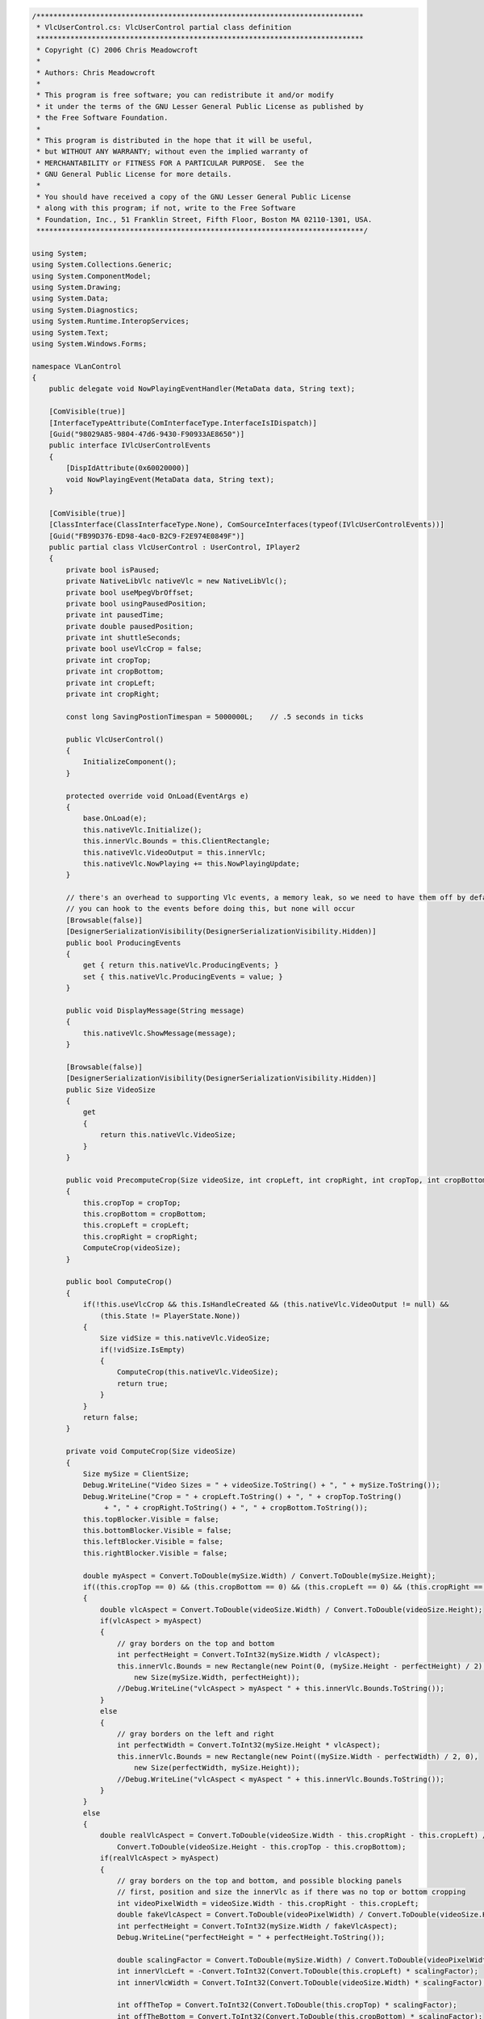 .. raw:: mediawiki

   {{example code|l=LGPL|for=.Net Interface to VLC}}

.. code:: csharp

   /*****************************************************************************
    * VlcUserControl.cs: VlcUserControl partial class definition
    *****************************************************************************
    * Copyright (C) 2006 Chris Meadowcroft
    *
    * Authors: Chris Meadowcroft
    *
    * This program is free software; you can redistribute it and/or modify
    * it under the terms of the GNU Lesser General Public License as published by
    * the Free Software Foundation.
    *
    * This program is distributed in the hope that it will be useful,
    * but WITHOUT ANY WARRANTY; without even the implied warranty of
    * MERCHANTABILITY or FITNESS FOR A PARTICULAR PURPOSE.  See the
    * GNU General Public License for more details.
    *
    * You should have received a copy of the GNU Lesser General Public License
    * along with this program; if not, write to the Free Software
    * Foundation, Inc., 51 Franklin Street, Fifth Floor, Boston MA 02110-1301, USA.
    *****************************************************************************/

   using System;
   using System.Collections.Generic;
   using System.ComponentModel;
   using System.Drawing;
   using System.Data;
   using System.Diagnostics;
   using System.Runtime.InteropServices;
   using System.Text;
   using System.Windows.Forms;

   namespace VLanControl
   {
       public delegate void NowPlayingEventHandler(MetaData data, String text);

       [ComVisible(true)]
       [InterfaceTypeAttribute(ComInterfaceType.InterfaceIsIDispatch)]
       [Guid("98029A85-9804-47d6-9430-F90933AE8650")]
       public interface IVlcUserControlEvents
       {
           [DispIdAttribute(0x60020000)]
           void NowPlayingEvent(MetaData data, String text);
       }

       [ComVisible(true)]
       [ClassInterface(ClassInterfaceType.None), ComSourceInterfaces(typeof(IVlcUserControlEvents))]
       [Guid("FB99D376-ED98-4ac0-B2C9-F2E974E0849F")]
       public partial class VlcUserControl : UserControl, IPlayer2
       {
           private bool isPaused;
           private NativeLibVlc nativeVlc = new NativeLibVlc();
           private bool useMpegVbrOffset;
           private bool usingPausedPosition;
           private int pausedTime;
           private double pausedPosition;
           private int shuttleSeconds;
           private bool useVlcCrop = false;
           private int cropTop;
           private int cropBottom;
           private int cropLeft;
           private int cropRight;

           const long SavingPostionTimespan = 5000000L;    // .5 seconds in ticks

           public VlcUserControl()
           {
               InitializeComponent();
           }

           protected override void OnLoad(EventArgs e)
           {
               base.OnLoad(e);
               this.nativeVlc.Initialize();
               this.innerVlc.Bounds = this.ClientRectangle;
               this.nativeVlc.VideoOutput = this.innerVlc;
               this.nativeVlc.NowPlaying += this.NowPlayingUpdate;
           }

           // there's an overhead to supporting Vlc events, a memory leak, so we need to have them off by default
           // you can hook to the events before doing this, but none will occur
           [Browsable(false)]
           [DesignerSerializationVisibility(DesignerSerializationVisibility.Hidden)]
           public bool ProducingEvents
           {
               get { return this.nativeVlc.ProducingEvents; }
               set { this.nativeVlc.ProducingEvents = value; }
           }

           public void DisplayMessage(String message)
           {
               this.nativeVlc.ShowMessage(message);
           }

           [Browsable(false)]
           [DesignerSerializationVisibility(DesignerSerializationVisibility.Hidden)]
           public Size VideoSize
           {
               get
               {
                   return this.nativeVlc.VideoSize;
               }
           }

           public void PrecomputeCrop(Size videoSize, int cropLeft, int cropRight, int cropTop, int cropBottom)
           {
               this.cropTop = cropTop;
               this.cropBottom = cropBottom;
               this.cropLeft = cropLeft;
               this.cropRight = cropRight;
               ComputeCrop(videoSize);
           }

           public bool ComputeCrop()
           {
               if(!this.useVlcCrop && this.IsHandleCreated && (this.nativeVlc.VideoOutput != null) && 
                   (this.State != PlayerState.None))
               {
                   Size vidSize = this.nativeVlc.VideoSize;
                   if(!vidSize.IsEmpty)
                   {
                       ComputeCrop(this.nativeVlc.VideoSize);
                       return true;
                   }
               }
               return false;
           }

           private void ComputeCrop(Size videoSize)
           {
               Size mySize = ClientSize;
               Debug.WriteLine("Video Sizes = " + videoSize.ToString() + ", " + mySize.ToString());
               Debug.WriteLine("Crop = " + cropLeft.ToString() + ", " + cropTop.ToString()
                    + ", " + cropRight.ToString() + ", " + cropBottom.ToString());
               this.topBlocker.Visible = false;
               this.bottomBlocker.Visible = false;
               this.leftBlocker.Visible = false;
               this.rightBlocker.Visible = false;

               double myAspect = Convert.ToDouble(mySize.Width) / Convert.ToDouble(mySize.Height);
               if((this.cropTop == 0) && (this.cropBottom == 0) && (this.cropLeft == 0) && (this.cropRight == 0))
               {
                   double vlcAspect = Convert.ToDouble(videoSize.Width) / Convert.ToDouble(videoSize.Height);
                   if(vlcAspect > myAspect)
                   {
                       // gray borders on the top and bottom
                       int perfectHeight = Convert.ToInt32(mySize.Width / vlcAspect);
                       this.innerVlc.Bounds = new Rectangle(new Point(0, (mySize.Height - perfectHeight) / 2),
                           new Size(mySize.Width, perfectHeight));
                       //Debug.WriteLine("vlcAspect > myAspect " + this.innerVlc.Bounds.ToString());
                   }
                   else
                   {
                       // gray borders on the left and right
                       int perfectWidth = Convert.ToInt32(mySize.Height * vlcAspect);
                       this.innerVlc.Bounds = new Rectangle(new Point((mySize.Width - perfectWidth) / 2, 0),
                           new Size(perfectWidth, mySize.Height));
                       //Debug.WriteLine("vlcAspect < myAspect " + this.innerVlc.Bounds.ToString());
                   }
               }
               else
               {
                   double realVlcAspect = Convert.ToDouble(videoSize.Width - this.cropRight - this.cropLeft) / 
                       Convert.ToDouble(videoSize.Height - this.cropTop - this.cropBottom);
                   if(realVlcAspect > myAspect)
                   {
                       // gray borders on the top and bottom, and possible blocking panels
                       // first, position and size the innerVlc as if there was no top or bottom cropping
                       int videoPixelWidth = videoSize.Width - this.cropRight - this.cropLeft;
                       double fakeVlcAspect = Convert.ToDouble(videoPixelWidth) / Convert.ToDouble(videoSize.Height);
                       int perfectHeight = Convert.ToInt32(mySize.Width / fakeVlcAspect);
                       Debug.WriteLine("perfectHeight = " + perfectHeight.ToString());

                       double scalingFactor = Convert.ToDouble(mySize.Width) / Convert.ToDouble(videoPixelWidth);
                       int innerVlcLeft = -Convert.ToInt32(Convert.ToDouble(this.cropLeft) * scalingFactor);
                       int innerVlcWidth = Convert.ToInt32(Convert.ToDouble(videoSize.Width) * scalingFactor);

                       int offTheTop = Convert.ToInt32(Convert.ToDouble(this.cropTop) * scalingFactor);
                       int offTheBottom = Convert.ToInt32(Convert.ToDouble(this.cropBottom) * scalingFactor);
                       int innerVlcTop = (mySize.Height - (perfectHeight - offTheTop - offTheBottom)) / 2;
                       innerVlcTop -= offTheTop;

                       this.innerVlc.Bounds = new Rectangle(new Point(innerVlcLeft, innerVlcTop),
                           new Size(innerVlcWidth, perfectHeight));
                       Debug.WriteLine("toowide innerVlc.Bounds = " + this.innerVlc.Bounds.ToString());

                       // then, add blocking panels if necessary for the top and bottom cropping
                       if(this.cropTop != 0)
                       {
                           if(offTheTop + innerVlcTop > 0)
                           {
                               this.topBlocker.Bounds = new Rectangle(
                                   new Point(0, innerVlcTop),
                                   new Size(mySize.Width, offTheTop));
                               this.topBlocker.Visible = true;
                               Debug.WriteLine("topBlocker.Bounds = " + this.topBlocker.Bounds.ToString());
                           }
                       }
                       if(this.cropBottom != 0)
                       {
                           if(innerVlcTop + perfectHeight - offTheBottom < mySize.Height)
                           {
                               this.bottomBlocker.Bounds = new Rectangle(
                                   new Point(0, innerVlcTop + perfectHeight - offTheBottom),
                                   new Size(mySize.Width, offTheBottom));
                               this.bottomBlocker.Visible = true;
                               Debug.WriteLine("bottomBlocker.Bounds = " + this.bottomBlocker.Bounds.ToString());
                           }
                       }
                   }
                   else
                   {
                       // gray borders on the left and right, and possible blocking panels
                       // first, position and size the innerVlc as if there was no left or right cropping
                       int videoPixelHeight = videoSize.Height - this.cropBottom - this.cropTop;
                       double fakeVlcAspect = Convert.ToDouble(videoSize.Width) / Convert.ToDouble(videoPixelHeight);
                       int perfectWidth = Convert.ToInt32(mySize.Height * fakeVlcAspect);
                       Debug.WriteLine("perfectWidth = " + perfectWidth.ToString());

                       double scalingFactor = Convert.ToDouble(mySize.Height) / Convert.ToDouble(videoPixelHeight);
                       int innerVlcTop = -Convert.ToInt32(Convert.ToDouble(this.cropTop) * scalingFactor);
                       int innerVlcHeight = Convert.ToInt32(Convert.ToDouble(videoSize.Height) * scalingFactor);

                       int offTheLeft = Convert.ToInt32(Convert.ToDouble(this.cropLeft) * scalingFactor);
                       int offTheRight = Convert.ToInt32(Convert.ToDouble(this.cropRight) * scalingFactor);
                       int innerVlcLeft = (mySize.Width - (perfectWidth - offTheLeft - offTheRight)) / 2;
                       innerVlcLeft -= offTheLeft;

                       this.innerVlc.Bounds = new Rectangle(new Point(innerVlcLeft, innerVlcTop),
                           new Size(perfectWidth, innerVlcHeight));
                       Debug.WriteLine("toohigh innerVlc.Bounds = " + this.innerVlc.Bounds.ToString());

                       // then, add blocking panels if necessary for the left and right cropping
                       if(this.cropLeft != 0)
                       {
                           if(offTheLeft + innerVlcLeft > 0)
                           {
                               this.leftBlocker.Bounds = new Rectangle(
                                   new Point(innerVlcLeft, 0),
                                   new Size(offTheLeft, mySize.Height));
                               this.leftBlocker.Visible = true;
                               Debug.WriteLine("leftBlocker.Bounds = " + this.leftBlocker.Bounds.ToString());
                           }
                       }
                       if(this.cropRight != 0)
                       {
                           if(innerVlcLeft + perfectWidth - offTheRight < mySize.Width)
                           {
                               this.rightBlocker.Bounds = new Rectangle(
                                   new Point(innerVlcLeft + perfectWidth - offTheRight, 0),
                                   new Size(offTheRight, mySize.Height));
                               this.rightBlocker.Visible = true;
                               Debug.WriteLine("rightBlocker.Bounds = " + this.rightBlocker.Bounds.ToString());
                           }
                       }
                   }
               }
           }

           public String GetConfigVariable(String name, String returnOnError)
           {
               String value;
               if(this.nativeVlc.GetConfigVariable(name, out value) == VlcError.Success)
               {
                   return value;
               }
               else
               {
                   return returnOnError;
               }
           }

           public bool SetConfigVariable(String name, String value)
           {
               return this.nativeVlc.SetConfigVariable(name, value) == VlcError.Success;
           }

           [Browsable(false)]
           [DesignerSerializationVisibility(DesignerSerializationVisibility.Hidden)]
           public int Time
           {
               get
               {
                   try
                   {
                       return this.nativeVlc.Time;
                   }
                   catch(Exception)
                   {
                       return 0;
                   }
               }
           }

           [Browsable(false)]
           [DesignerSerializationVisibility(DesignerSerializationVisibility.Hidden)]
           public double Position
           {
               get
               {
                   return this.nativeVlc.Position;
               }
           }

           public void MoveToPosition(TrackPosition newTrackPosition)
           {
               if((newTrackPosition.position >= 0.0d) && (newTrackPosition.position < 1.0d))
               {
                   this.nativeVlc.Position = newTrackPosition.position;
                   if(this.IsPaused)
                   {
                       this.usingPausedPosition = true;
                       this.pausedTime = newTrackPosition.time;
                       this.pausedPosition = newTrackPosition.position;
                       this.shuttleSeconds = 0;
                   }
               }
           }

           private TrackPosition CalculateShuttle(int origTime, double origPosition, int offsetSeconds)
           {
               int newTime = origTime + offsetSeconds;

               double positionPerTime;
               if(origPosition > .5d)
               {
                   positionPerTime = origPosition / Convert.ToDouble(origTime);
               }
               else
               {
                   positionPerTime = (1.0d - origPosition) / 
                       Convert.ToDouble(this.nativeVlc.Length - origTime);
               }
               double newPosition = origPosition + Convert.ToDouble(offsetSeconds) * positionPerTime;

               //Debug.WriteLine(String.Format("CalculateShuttle time={0} pos={1}", newTime, newPosition));

               return new TrackPosition(newTime, newPosition);
           }

           public TrackPosition Shuttle(int offsetSeconds)
           {
               if(!this.IsPaused)
               {
                   TrackPosition newPosition = CalculateShuttle(this.nativeVlc.Time, this.nativeVlc.Position,
                       offsetSeconds);
                   if(this.useMpegVbrOffset)
                   {
                       this.nativeVlc.Position = newPosition.position;
                   }
                   else
                   {
                       this.nativeVlc.Time = newPosition.time;
                   }
                   return newPosition;
               }

               if(!this.usingPausedPosition)
               {
                   this.usingPausedPosition = true;
                   this.pausedTime = this.nativeVlc.Time;
                   this.pausedPosition = this.nativeVlc.Position;
                   this.shuttleSeconds = 0;
               }

               this.shuttleSeconds += offsetSeconds;
               return CalculateShuttle(this.pausedTime, this.pausedPosition, this.shuttleSeconds);
           }

           [Browsable(false)]
           [DesignerSerializationVisibility(DesignerSerializationVisibility.Hidden)]
           public int Volume
           {
               get
               {
                   return this.nativeVlc.Volume;
               }
               set
               {
                   this.nativeVlc.Volume = value;
               }
           }

           const int MinRate = -2;
           const int MaxRate = 2;
           const int NormalRate = 0;

           public void GetRates(out int minRate, out int maxRate, out int normalRate)
           {
               minRate = MinRate;
               maxRate = MaxRate;
               normalRate = NormalRate;
           }

           [Browsable(false)]
           [DesignerSerializationVisibility(DesignerSerializationVisibility.Hidden)]
           public int Rate
           {
               get
               {
                   // 1000 is normal, 2000 is half speed, 500 is double speed, etc.
                   int bigRate = this.nativeVlc.GetVlcObjectInt(ObjectType.VLC_OBJECT_INPUT, "rate", 1000);
                   if(bigRate > 3000)
                   {
                       return -2;
                   }
                   if(bigRate > 1500)
                   {
                       return -1;
                   }
                   if(bigRate > 750)
                   {
                       return 0;
                   }
                   if(bigRate > 400)
                   {
                       return 1;
                   }
                   return 2;
               }
               set
               {
                   int newRate = NormalRate;
                   switch(value)
                   {
                   case 2:
                       newRate = 250;
                       break;
                   case 1:
                       newRate = 500;
                       break;
                   case 0:
                       newRate = 1000;
                       break;
                   case -1:
                       newRate = 2000;
                       break;
                   case -2:
                       newRate = 4000;
                       break;
                   default:
                       throw new ArgumentOutOfRangeException();
                   }
                   this.nativeVlc.SetVlcObjectInt(ObjectType.VLC_OBJECT_INPUT, "rate", newRate);
               }
           }

           [Browsable(false)]
           [DesignerSerializationVisibility(DesignerSerializationVisibility.Hidden)]
           public int Length
           {
               get
               {
                   try
                   {
                       return this.nativeVlc.Length;
                   }
                   catch(Exception)
                   {
                       return -1;
                   }
               }
               set
               {
                   this.nativeVlc.SetArtificialLength(value);
               }
           }

           [Browsable(false)]
           [DesignerSerializationVisibility(DesignerSerializationVisibility.Hidden)]
           public double TimeScaling
           {
               get { return this.nativeVlc.TimeScaling; }
               set { this.nativeVlc.TimeScaling = value; }
           }

           [Browsable(false)]
           [DesignerSerializationVisibility(DesignerSerializationVisibility.Hidden)]
           public PlayerState State
           {
               get
               {
                   int state = this.nativeVlc.GetVlcObjectInt(ObjectType.VLC_OBJECT_INPUT, 
                       "state", (int)InputState.INIT_S);
                   switch((InputState)state)
                   {
                   case InputState.PAUSE_S:
                       return PlayerState.Paused;
                   case InputState.PLAYING_S:
                       return PlayerState.Playing;
                   default:
                       return PlayerState.None;
                   }
               }
           }

           [Browsable(false)]
           [DesignerSerializationVisibility(DesignerSerializationVisibility.Hidden)]
           public bool IsPlaying { get { return this.State == PlayerState.Playing; } }

           [Browsable(false)]
           [DesignerSerializationVisibility(DesignerSerializationVisibility.Hidden)]
           public bool IsPaused { get { return this.State == PlayerState.Paused; } }

           [Browsable(false)]
           [DesignerSerializationVisibility(DesignerSerializationVisibility.Hidden)]
           public bool IsMute { get { return (this.nativeVlc.Volume == 0); } }

           public void ToggleMute()
           {
               this.nativeVlc.ToggleVolumeMute();
           }

           private String JoinArraysWithCR(Array data, String[] dataText)
           {
               StringBuilder sb = new StringBuilder();
               for(int index = 0; index < data.Length; index++)
               {
                   if(index != 0)
                   {
                       sb.Append("\n");
                   }
                   sb.Append(data.GetValue(index).ToString());
                   sb.Append("\n");
                   sb.Append(dataText[index]);
               }
               return sb.ToString();
           }

           public String DeinterlaceModesAsString()
           {
               String[] choices;
               String[] choiceText;
               this.nativeVlc.GetVlcVariableChoiceList(ObjectType.VLC_OBJECT_VOUT,
                   "deinterlace", out choices, out choiceText);
               return JoinArraysWithCR(choices, choiceText);
           }

           public void DeinterlaceModes(out String[] choices, out String[] choiceText)
           {
               this.nativeVlc.GetVlcVariableChoiceList(ObjectType.VLC_OBJECT_VOUT,
                   "deinterlace", out choices, out choiceText);
           }

           [Browsable(false)]
           [DesignerSerializationVisibility(DesignerSerializationVisibility.Hidden)]
           public String DeinterlaceMode
           {
               get
               {
                   return this.nativeVlc.GetVlcObjectString(ObjectType.VLC_OBJECT_VOUT, "deinterlace", String.Empty);
               }
               set
               {
                   this.nativeVlc.SetVlcObjectString(ObjectType.VLC_OBJECT_VOUT, "deinterlace", value);
               }
           }

           public String AspectRatiosAsString()
           {
               String[] choices;
               String[] choiceText;
               this.nativeVlc.GetVlcVariableChoiceList(ObjectType.VLC_OBJECT_VOUT,
                   "aspect-ratio", out choices, out choiceText);
               return JoinArraysWithCR(choices, choiceText);
           }

           public void AspectRatios(out String[] choices, out String[] choiceText)
           {
               this.nativeVlc.GetVlcVariableChoiceList(ObjectType.VLC_OBJECT_VOUT,
                   "aspect-ratio", out choices, out choiceText);
           }

           [Browsable(false)]
           [DesignerSerializationVisibility(DesignerSerializationVisibility.Hidden)]
           public String AspectRatio
           {
               get
               {
                   return this.nativeVlc.GetVlcObjectString(ObjectType.VLC_OBJECT_VOUT, "aspect-ratio", String.Empty);
               }
               set
               {
                   this.nativeVlc.SetVlcObjectString(ObjectType.VLC_OBJECT_VOUT, "aspect-ratio", value);
               }
           }

           public String CropModesAsString()
           {
               String[] choices;
               String[] choiceText;
               this.nativeVlc.GetVlcVariableChoiceList(ObjectType.VLC_OBJECT_VOUT,
                   "crop", out choices, out choiceText);
               return JoinArraysWithCR(choices, choiceText);
           }

           public void CropModes(out String[] choices, out String[] choiceText)
           {
               this.nativeVlc.GetVlcVariableChoiceList(ObjectType.VLC_OBJECT_VOUT,
                   "crop", out choices, out choiceText);
           }

           [Browsable(false)]
           [DesignerSerializationVisibility(DesignerSerializationVisibility.Hidden)]
           public String CropMode 
           {
               get
               {
                   return this.nativeVlc.GetVlcObjectString(ObjectType.VLC_OBJECT_VOUT, "crop", String.Empty);
               }
               set
               {
                   this.nativeVlc.SetVlcObjectString(ObjectType.VLC_OBJECT_VOUT, "crop", value);
               }
           }

           [Browsable(false)]
           [DesignerSerializationVisibility(DesignerSerializationVisibility.Hidden)]
           public int CroppingLeft
           {
               get
               {
                   if(this.useVlcCrop)
                   {
                       return this.nativeVlc.GetVlcObjectInt(ObjectType.VLC_OBJECT_VOUT, "crop-left", 0);
                   }
                   else
                   {
                       return this.cropLeft;
                   }
               }
               set
               {
                   if(this.useVlcCrop)
                   {
                       this.nativeVlc.SetVlcObjectInt(ObjectType.VLC_OBJECT_VOUT, "crop-left", value);
                   }
                   else
                   {
                       this.cropLeft = value;
                       ComputeCrop();
                   }
               }
           }

           [Browsable(false)]
           [DesignerSerializationVisibility(DesignerSerializationVisibility.Hidden)]
           public int CroppingRight
           {
               get
               {
                   if(this.useVlcCrop)
                   {
                       return this.nativeVlc.GetVlcObjectInt(ObjectType.VLC_OBJECT_VOUT, "crop-right", 0);
                   }
                   else
                   {
                       return this.cropRight;
                   }
               }
               set
               {
                   if(this.useVlcCrop)
                   {
                       this.nativeVlc.SetVlcObjectInt(ObjectType.VLC_OBJECT_VOUT, "crop-right", value);
                   }
                   else
                   {
                       this.cropRight = value;
                       ComputeCrop();
                   }
               }
           }

           [Browsable(false)]
           [DesignerSerializationVisibility(DesignerSerializationVisibility.Hidden)]
           public int CroppingTop
           {
               get
               {
                   if(this.useVlcCrop)
                   {
                       return this.nativeVlc.GetVlcObjectInt(ObjectType.VLC_OBJECT_VOUT, "crop-top", 0);
                   }
                   else
                   {
                       return this.cropTop;
                   }
               }
               set
               {
                   if(this.useVlcCrop)
                   {
                       this.nativeVlc.SetVlcObjectInt(ObjectType.VLC_OBJECT_VOUT, "crop-top", value);
                   }
                   else
                   {
                       this.cropTop = value;
                       ComputeCrop();
                   }
               }
           }

           [Browsable(false)]
           [DesignerSerializationVisibility(DesignerSerializationVisibility.Hidden)]
           public int CroppingBottom
           {
               get
               {
                   if(this.useVlcCrop)
                   {
                       return this.nativeVlc.GetVlcObjectInt(ObjectType.VLC_OBJECT_VOUT, "crop-bottom", 0);
                   }
                   else
                   {
                       return this.cropBottom;
                   }
               }
               set
               {
                   if(this.useVlcCrop)
                   {
                       this.nativeVlc.SetVlcObjectInt(ObjectType.VLC_OBJECT_VOUT, "crop-bottom", value);
                   }
                   else
                   {
                       this.cropBottom = value;
                       ComputeCrop();
                   }
               }
           }

           public String AudioTracksAsString()
           {
               int[] choices;
               String[] choiceText;
               this.nativeVlc.GetVlcVariableChoiceList(ObjectType.VLC_OBJECT_INPUT,
                   "audio-es", out choices, out choiceText);
               return JoinArraysWithCR(choices, choiceText);
           }

           public void AudioTracks(out int[] trackIds, out String[] trackNames)
           {
               this.nativeVlc.GetVlcVariableChoiceList(ObjectType.VLC_OBJECT_INPUT,
                   "audio-es", out trackIds, out trackNames);
           }

           [Browsable(false)]
           [DesignerSerializationVisibility(DesignerSerializationVisibility.Hidden)]
           public int AudioTrack
           {
               get
               {
                   return this.nativeVlc.GetVlcObjectInt(ObjectType.VLC_OBJECT_INPUT, "audio-es", -1);
               }
               set
               {
                   this.nativeVlc.SetVlcObjectInt(ObjectType.VLC_OBJECT_INPUT, "audio-es", value);
               }
           }

           public String SubTitleTracksAsString()
           {
               int[] choices;
               String[] choiceText;
               this.nativeVlc.GetVlcVariableChoiceList(ObjectType.VLC_OBJECT_INPUT,
                   "spu-es", out choices, out choiceText);
               return JoinArraysWithCR(choices, choiceText);
           }

           public void SubTitleTracks(out int[] trackIds, out String[] trackNames)
           {
               this.nativeVlc.GetVlcVariableChoiceList(ObjectType.VLC_OBJECT_INPUT,
                   "spu-es", out trackIds, out trackNames);
           }

           [Browsable(false)]
           [DesignerSerializationVisibility(DesignerSerializationVisibility.Hidden)]
           public int SubTitleTrack
           {
               get
               {
                   return this.nativeVlc.GetVlcObjectInt(ObjectType.VLC_OBJECT_INPUT, "spu-es", -1);
               }
               set
               {
                   this.nativeVlc.SetVlcObjectInt(ObjectType.VLC_OBJECT_INPUT, "spu-es", value);
               }
           }

           public String ProgramsAsString()
           {
               int[] choices;
               String[] choiceText;
               this.nativeVlc.GetVlcVariableChoiceList(ObjectType.VLC_OBJECT_INPUT,
                   "program", out choices, out choiceText);
               return JoinArraysWithCR(choices, choiceText);
           }

           public void Programs(out int[] trackIds, out String[] trackNames)
           {
               this.nativeVlc.GetVlcVariableChoiceList(ObjectType.VLC_OBJECT_INPUT,
                   "program", out trackIds, out trackNames);
           }

           [Browsable(false)]
           [DesignerSerializationVisibility(DesignerSerializationVisibility.Hidden)]
           public int Program
           {
               get
               {
                   return this.nativeVlc.GetVlcObjectInt(ObjectType.VLC_OBJECT_INPUT, "program", -1);
               }
               set
               {
                   this.nativeVlc.SetVlcObjectInt(ObjectType.VLC_OBJECT_INPUT, "program", value);
               }
           }

           [Browsable(false)]
           [DesignerSerializationVisibility(DesignerSerializationVisibility.Hidden)]
           public bool AllowVideoAdjustments
           {
               get
               {
                   return this.nativeVlc.AllowVideoAdjustments;
               }
               set
               {
                   this.nativeVlc.AllowVideoAdjustments = value;
               }
           }

           [Browsable(false)]
           [DesignerSerializationVisibility(DesignerSerializationVisibility.Hidden)]
           public float Contrast
           {
               get
               {
                   return this.nativeVlc.GetVlcObjectFloat(ObjectType.VLC_OBJECT_VOUT, "contrast", 1.0f);
               }
               set
               {
                   VlcError err = this.nativeVlc.SetVlcObjectFloat(ObjectType.VLC_OBJECT_VOUT, "contrast", value);
               }
           }

           [Browsable(false)]
           [DesignerSerializationVisibility(DesignerSerializationVisibility.Hidden)]
           public float Brightness
           {
               get
               {
                   return this.nativeVlc.GetVlcObjectFloat(ObjectType.VLC_OBJECT_VOUT, "brightness", 1.0f);
               }
               set
               {
                   VlcError err = this.nativeVlc.SetVlcObjectFloat(ObjectType.VLC_OBJECT_VOUT, "brightness", value);
               }
           }

           [Browsable(false)]
           [DesignerSerializationVisibility(DesignerSerializationVisibility.Hidden)]
           public int Hue
           {
               get
               {
                   return this.nativeVlc.GetVlcObjectInt(ObjectType.VLC_OBJECT_VOUT, "hue", 0);
               }
               set
               {
                   VlcError err = this.nativeVlc.SetVlcObjectInt(ObjectType.VLC_OBJECT_VOUT, "hue", value);
               }
           }

           [Browsable(false)]
           [DesignerSerializationVisibility(DesignerSerializationVisibility.Hidden)]
           public float Saturation
           {
               get
               {
                   return this.nativeVlc.GetVlcObjectFloat(ObjectType.VLC_OBJECT_VOUT, "saturation", 1.0f);
               }
               set
               {
                   VlcError err = this.nativeVlc.SetVlcObjectFloat(ObjectType.VLC_OBJECT_VOUT, "saturation", value);
               }
           }

           [Browsable(false)]
           [DesignerSerializationVisibility(DesignerSerializationVisibility.Hidden)]
           public float Gamma
           {
               get
               {
                   return this.nativeVlc.GetVlcObjectFloat(ObjectType.VLC_OBJECT_VOUT, "gamma", 1.0f);
               }
               set
               {
                   VlcError err = this.nativeVlc.SetVlcObjectFloat(ObjectType.VLC_OBJECT_VOUT, "gamma", value);
               }
           }

           public void RotateCropModes()
           {
               this.nativeVlc.PressKey("key-crop");
           }

           [Browsable(false)]
           [DesignerSerializationVisibility(DesignerSerializationVisibility.Hidden)]
           public int AudioDelay
           {
               get
               {
                   long delay = this.nativeVlc.GetVlcObjectLong(ObjectType.VLC_OBJECT_INPUT, "audio-delay", 0L);
                   return Convert.ToInt32(delay / 1000L);

               }
               set
               {
                   long delay = Convert.ToInt64(value) * 1000L;
                   this.nativeVlc.SetVlcObjectLong(ObjectType.VLC_OBJECT_INPUT, "audio-delay", delay);
               }
           }

           [Browsable(false)]
           [DesignerSerializationVisibility(DesignerSerializationVisibility.Hidden)]
           public int SubTitleDelay
           {
               get
               {
                   long delay = this.nativeVlc.GetVlcObjectLong(ObjectType.VLC_OBJECT_INPUT, "spu-delay", 0L);
                   return Convert.ToInt32(delay / 1000L);

               }
               set
               {
                   long delay = Convert.ToInt64(value) * 1000L;
                   this.nativeVlc.SetVlcObjectLong(ObjectType.VLC_OBJECT_INPUT, "spu-delay", delay);
               }
           }

           [Browsable(false)]
           [DesignerSerializationVisibility(DesignerSerializationVisibility.Hidden)]
           public int ChapterCount
           {
               get
               {
                   int[] chapterIds;
                   String[] chapterText;
                   this.nativeVlc.GetVlcVariableChoiceList(ObjectType.VLC_OBJECT_INPUT,
                       "chapter", out chapterIds, out chapterText);
                   return (chapterIds.Length > 0) ? chapterIds.Length - 1 : 0;
               }
           }

           [Browsable(false)]
           [DesignerSerializationVisibility(DesignerSerializationVisibility.Hidden)]
           public int Chapter
           {
               get
               {
                   return this.nativeVlc.GetVlcObjectInt(ObjectType.VLC_OBJECT_INPUT, "chapter", -1);
               }
               set
               {
                   this.nativeVlc.SetVlcObjectInt(ObjectType.VLC_OBJECT_INPUT, "chapter", value);
               }
           }

           private void RepositionAfterPause()
           {
               if(this.usingPausedPosition && (this.shuttleSeconds != 0))
               {
                   TrackPosition newPosition = CalculateShuttle(this.pausedTime, this.pausedPosition,
                       this.shuttleSeconds);
                   if(this.useMpegVbrOffset)
                   {
                       this.nativeVlc.Position = newPosition.position;
                   }
                   else
                   {
                       this.nativeVlc.Time = newPosition.time;
                   }
               }
               this.usingPausedPosition = false;
           }

           public void Play()
           {
               this.isPaused = false;
               this.nativeVlc.Play();
               RepositionAfterPause();
           }

           public void ClearPlayList()
           {
               this.usingPausedPosition = false;
               //Debug.WriteLine("ClearPlayList");
               this.nativeVlc.PlaylistClear();
           }

           public void AddAndPlay(String fileName, String options)
           {
               String[] optionsArray = options.Split('\n');
               int id = AddToPlayList(fileName, "", optionsArray);
               PlayItem(id);
           }

           public int AddToPlayList(String fileName, String title, String[] options)
           {
               //MessageBox.Show(fileName);
               this.usingPausedPosition = false;
               int index = 0;
               this.nativeVlc.AddTarget(fileName, options, ref index);
               Debug.WriteLine("Added to Playlist " + fileName);
               Debug.WriteLine("index = " + index.ToString());
               return index;
           }

           public void PlayItem(int itemId)
           {
               this.usingPausedPosition = false;
               this.isPaused = false;
               this.nativeVlc.SetArtificialLength(0);
               this.nativeVlc.TimeScaling = 0.0d;

               int currentIndex = this.nativeVlc.PlaylistIndex;
               Debug.WriteLine("PlayItem index = " + itemId.ToString(), " currentIndex = " + currentIndex.ToString());
               if(currentIndex < 0)
               {
                   this.nativeVlc.Play();
               }
               else
               {
                   //this.nativeVlc.PlaylistPrevious();
                   this.nativeVlc.Play(itemId);
               }
           }

           public void Stop()
           {
               this.usingPausedPosition = false;
               this.nativeVlc.Stop();
               this.isPaused = false;
           }

           public void TogglePause()
           {
               bool wasPaused = this.IsPaused;
               this.nativeVlc.Pause();
               if(wasPaused)
               {
                   RepositionAfterPause();
               }
               this.isPaused = !wasPaused;
           }

           public void RotateSubtitles()
           {
               this.nativeVlc.PressKey("key-subtitle-track");
           }

           public void RotateAudioTrack()
           {
               this.nativeVlc.PressKey("key-audio-track");
           }

           public void RotateDeinterlaceMode()
           {
               this.nativeVlc.PressKey("key-deinterlace");
           }

           public void RotateAspectRatio()
           {
               this.nativeVlc.PressKey("key-aspect-ratio");
           }

           public void CropTop()
           {
               //this.nativeVlc.PressKey("key-crop-top");
               this.CroppingTop = this.CroppingTop + 1;
           }

           public void UnCropTop()
           {
               //this.nativeVlc.PressKey("key-uncrop-top");
               int crop = this.CroppingTop - 1;
               if(crop >= 0)
               {
                   this.CroppingTop = crop;
               }
           }

           public void CropBottom()
           {
               //this.nativeVlc.PressKey("key-crop-bottom");
               this.CroppingBottom = this.CroppingBottom + 1;
           }

           public void UnCropBottom()
           {
               //this.nativeVlc.PressKey("key-uncrop-bottom");
               int crop = this.CroppingBottom - 1;
               if(crop >= 0)
               {
                   this.CroppingBottom = crop;
               }
           }

           public void CropLeft()
           {
               //this.nativeVlc.PressKey("key-crop-left");
               this.CroppingLeft = this.CroppingLeft + 1;
           }

           public void UnCropLeft()
           {
               //this.nativeVlc.PressKey("key-uncrop-left");
               int crop = this.CroppingLeft - 1;
               if(crop >= 0)
               {
                   this.CroppingLeft = crop;
               }
           }

           public void CropRight()
           {
               //this.nativeVlc.PressKey("key-crop-right");
               this.CroppingRight = this.CroppingRight + 1;
           }

           public void UnCropRight()
           {
               //this.nativeVlc.PressKey("key-uncrop-right");
               int crop = this.CroppingRight - 1;
               if(crop >= 0)
               {
                   this.CroppingRight = crop;
               }
           }

           public bool UseMpegVbrOffset
           {
               get { return this.useMpegVbrOffset; }
               set { this.useMpegVbrOffset = value; }
           }

           public void NextDvdTrack()
           {
               this.nativeVlc.PressKey("key-title-next");
           }

           public void PreviousDvdTrack()
           {
               this.nativeVlc.PressKey("key-title-prev");
           }

           public void NextDvdChapter()
           {
               this.nativeVlc.PressKey("key-chapter-next");
           }

           public void PreviousDvdChapter()
           {
               this.nativeVlc.PressKey("key-chapter-prev");
           }

           public event MetaDataEventHandler NowPlaying;
           // this 2nd event is a non-standard prototype needed for Com Interop event sourcing
           public event NowPlayingEventHandler NowPlayingEvent;

           private void OnNowPlaying(MetaDataUpdateEventArgs args)
           {
               if(this.NowPlaying != null)
               {
                   this.NowPlaying(this, args);
               }
               if(this.NowPlayingEvent != null)
               {
                   this.NowPlayingEvent(args.Data, args.Text);
               }
           }

           private void NowPlayingUpdate(object sender, MetaDataUpdateEventArgs args)
           {
               OnNowPlaying(args);
           }

           protected override void OnResize(EventArgs e)
           {
               base.OnResize(e);
               if(!ComputeCrop())
               {
                   this.innerVlc.Bounds = this.ClientRectangle;
               }
           }
       }
   }
